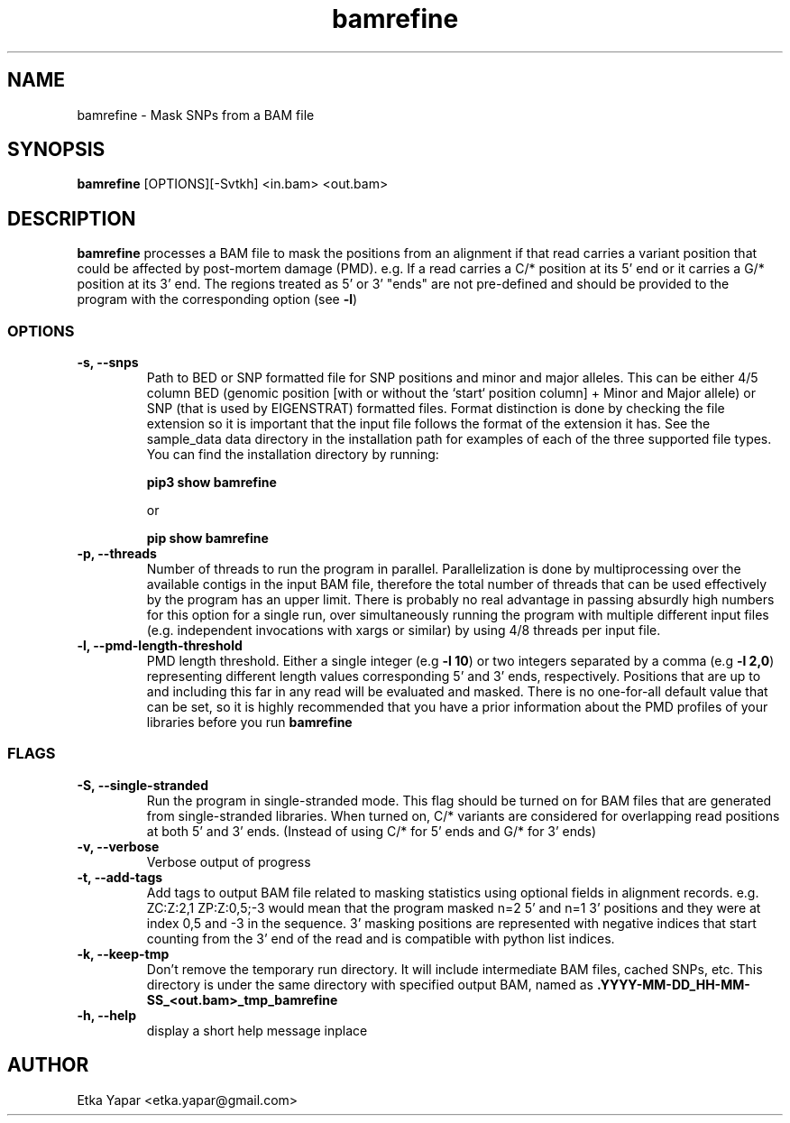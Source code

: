 .TH bamrefine 1 "January  7, 2023"
.SH NAME
bamrefine \- Mask SNPs from a BAM file
.SH SYNOPSIS
\fB bamrefine \fP [OPTIONS][-Svtkh] <in.bam> <out.bam>
.SH DESCRIPTION
\fBbamrefine\fP processes a BAM file to mask the positions from an
alignment if that read carries a variant position that could be affected
by post-mortem damage (PMD). e.g. If a read carries a C/* position at its
5' end or it carries a G/* position at its 3' end. The regions treated as 5'
or 3' "ends" are not pre-defined and should be provided to the program with the
corresponding option (see \fB-l\fP)
.SS OPTIONS
.TP
\fB-s, --snps\fP
Path to BED or SNP formatted file for SNP positions and minor and
major alleles. This can be either 4/5 column BED (genomic position
[with or without the `start` position column] + Minor and Major allele)
or SNP (that is used by EIGENSTRAT) formatted files. Format distinction is done by
checking the file extension so it is important that the input file follows
the format of the extension it has. See the sample_data data directory in the installation
path for examples of each of the three supported file types. You can find the installation
directory by running:

\fBpip3 show bamrefine\fP

or

\fBpip show bamrefine\fP
.TP
\fB-p, --threads\fP
Number of threads to run the program in parallel. Parallelization is done by multiprocessing
over the available contigs in the input BAM file, therefore the total number of threads that
can be used effectively by the program has an upper limit. There is probably no real advantage
in passing absurdly high numbers for this option for a single run, over simultaneously running
the program with multiple different input files (e.g. independent invocations with xargs or
similar) by using 4/8 threads per input file.
.TP
.TP
\fB-l, --pmd-length-threshold\fP
PMD length threshold. Either a single integer (e.g \fB-l 10\fP) or two integers separated
by a comma (e.g \fB-l 2,0\fP) representing different length values corresponding 5' and 3'
ends, respectively. Positions that are up to and including this far in any read
will be evaluated and masked. There is no one-for-all default value that can be set,
so it is highly recommended that you have a prior information about the PMD profiles
of your libraries before you run \fBbamrefine\fP
.SS FLAGS
.TP
\fB-S, --single-stranded\fP
Run the program in single-stranded mode. This flag should be turned on for BAM files that
are generated from single-stranded libraries. When turned on, C/* variants are considered
for overlapping read positions at both 5' and 3' ends. (Instead of using C/* for 5' ends
and G/* for 3' ends)
.TP
\fB-v, --verbose\fP
Verbose output of progress
.TP
\fB-t, --add-tags\fP
Add tags to output BAM file related to masking statistics using optional fields in alignment
records. e.g. ZC:Z:2,1 ZP:Z:0,5;-3 would mean that the program masked n=2 5' and n=1 3' positions
and they were at index 0,5 and -3 in the sequence. 3' masking positions are represented with
negative indices that start counting from the 3' end of the read and is compatible with
python list indices.
.TP
\fB-k, --keep-tmp\fP
Don't remove the temporary run directory. It will include intermediate BAM files,
cached SNPs, etc. This directory is under the same directory with specified output BAM,
named as \fB.YYYY-MM-DD_HH-MM-SS_<out.bam>_tmp_bamrefine\fP
.TP
\fB-h, --help\fP
display a short help message inplace
.SH AUTHOR
Etka Yapar <etka.yapar@gmail.com>

